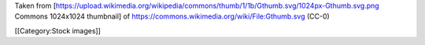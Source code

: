 Taken from
[https://upload.wikimedia.org/wikipedia/commons/thumb/1/1b/Gthumb.svg/1024px-Gthumb.svg.png
Commons 1024x1024 thumbnail] of
https://commons.wikimedia.org/wiki/File:Gthumb.svg (CC-0)

[[Category:Stock images]]
